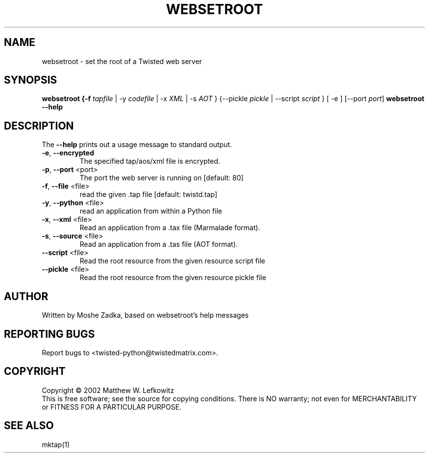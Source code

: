 .TH WEBSETROOT "1" "October 2002" "" ""
.SH NAME
websetroot \- set the root of a Twisted web server
.SH SYNOPSIS
.B websetroot {-f \fItapfile\fR | -y \fIcodefile\fR | -x \fIXML\fR | -s \fIAOT\fR } {--pickle \fIpickle\fR | --script \fIscript\fR } [ -e ] [--port \fIport\fR]
.B websetroot --help
.SH DESCRIPTION
.PP
The \fB\--help\fR prints out a usage message to standard output.
.TP
\fB-e\fR, \fB--encrypted\fR
The specified tap/aos/xml file is encrypted.
.TP
\fB-p\fR, \fB--port\fR <port>
The port the web server is running on [default: 80]
.TP
\fB-f\fR, \fB--file\fR <file>
read the given .tap file [default: twistd.tap]
.TP
\fB-y\fR, \fB--python\fR <file>
read an application from within a Python file
.TP
\fB-x\fR, \fB--xml\fR <file>
Read an application from a .tax file (Marmalade format).
.TP
\fB-s\fR, \fB--source\fR <file>
Read an application from a .tas file (AOT format).
.TP
\fB--script\fR <file>
Read the root resource from the given resource script file
.TP
\fB--pickle\fR <file>
Read the root resource from the given resource pickle file
.SH AUTHOR
Written by Moshe Zadka, based on websetroot's help messages
.SH "REPORTING BUGS"
Report bugs to <twisted-python@twistedmatrix.com>.
.SH COPYRIGHT
Copyright \(co 2002 Matthew W. Lefkowitz
.br
This is free software; see the source for copying conditions.  There is NO
warranty; not even for MERCHANTABILITY or FITNESS FOR A PARTICULAR PURPOSE.
.SH "SEE ALSO"
mktap(1)
